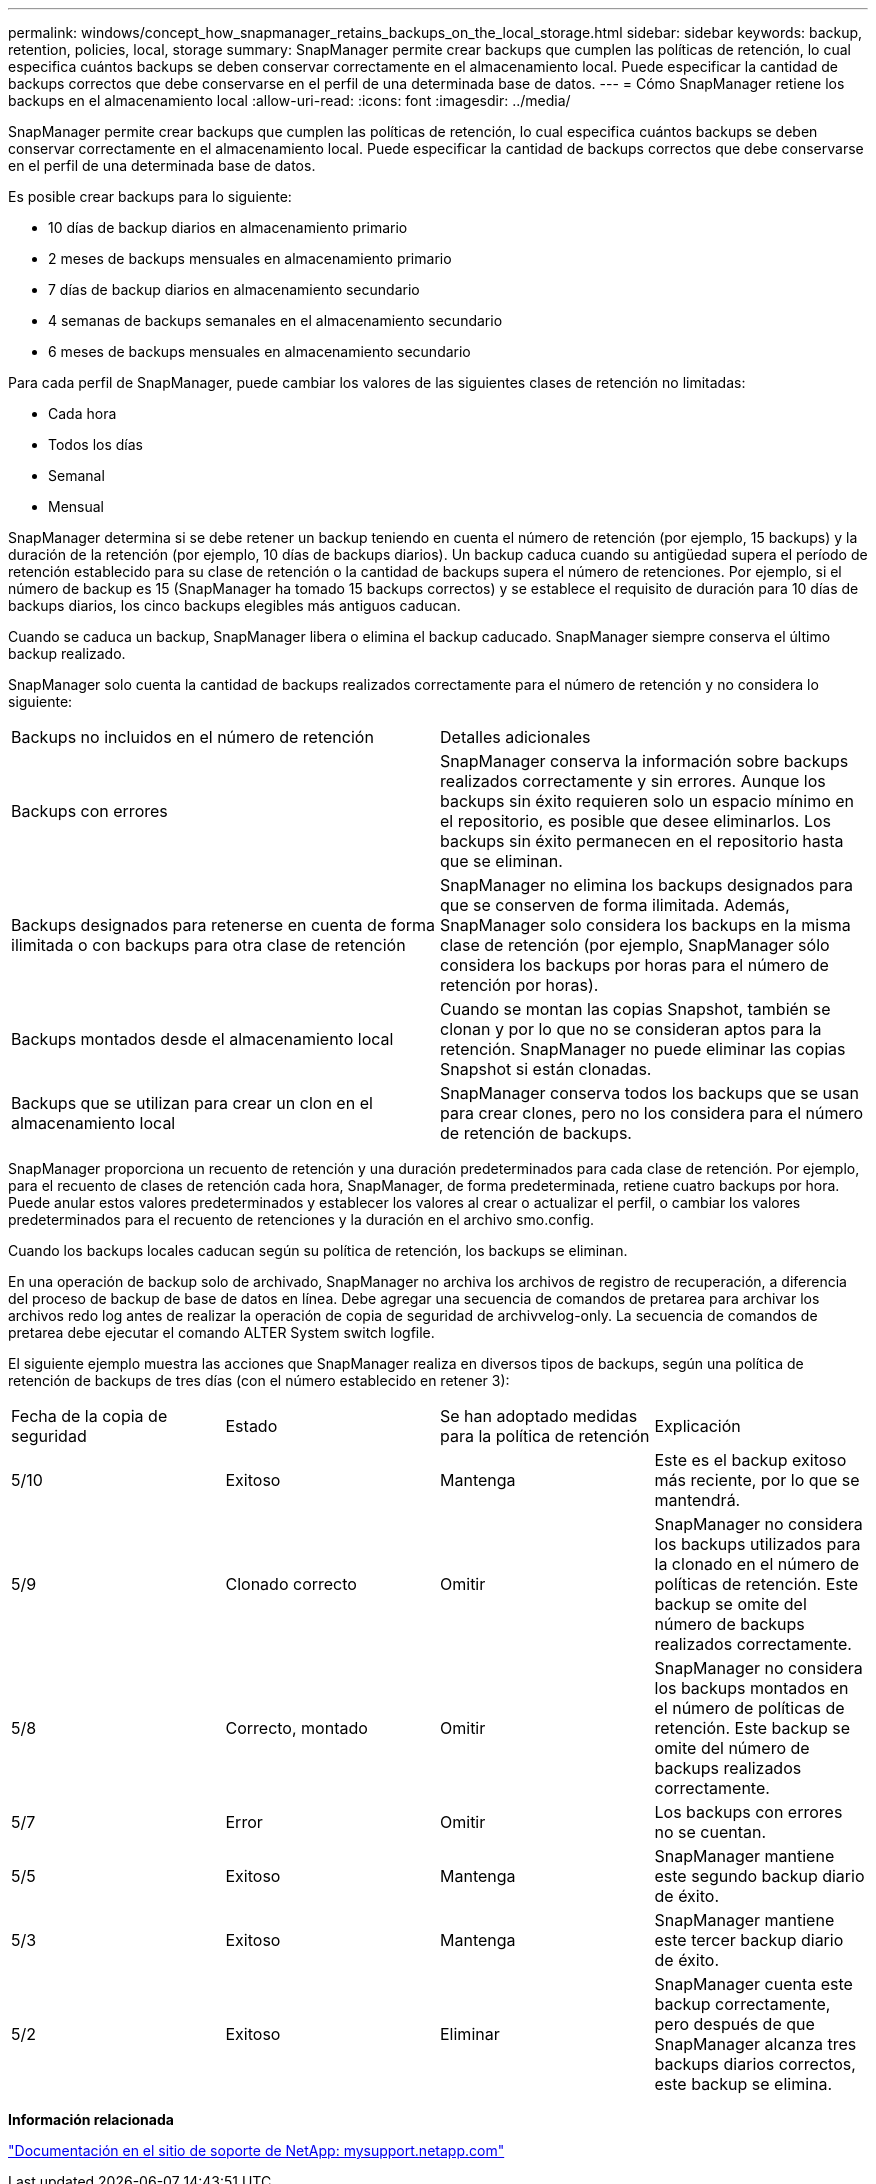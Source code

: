 ---
permalink: windows/concept_how_snapmanager_retains_backups_on_the_local_storage.html 
sidebar: sidebar 
keywords: backup, retention, policies, local, storage 
summary: SnapManager permite crear backups que cumplen las políticas de retención, lo cual especifica cuántos backups se deben conservar correctamente en el almacenamiento local. Puede especificar la cantidad de backups correctos que debe conservarse en el perfil de una determinada base de datos. 
---
= Cómo SnapManager retiene los backups en el almacenamiento local
:allow-uri-read: 
:icons: font
:imagesdir: ../media/


[role="lead"]
SnapManager permite crear backups que cumplen las políticas de retención, lo cual especifica cuántos backups se deben conservar correctamente en el almacenamiento local. Puede especificar la cantidad de backups correctos que debe conservarse en el perfil de una determinada base de datos.

Es posible crear backups para lo siguiente:

* 10 días de backup diarios en almacenamiento primario
* 2 meses de backups mensuales en almacenamiento primario
* 7 días de backup diarios en almacenamiento secundario
* 4 semanas de backups semanales en el almacenamiento secundario
* 6 meses de backups mensuales en almacenamiento secundario


Para cada perfil de SnapManager, puede cambiar los valores de las siguientes clases de retención no limitadas:

* Cada hora
* Todos los días
* Semanal
* Mensual


SnapManager determina si se debe retener un backup teniendo en cuenta el número de retención (por ejemplo, 15 backups) y la duración de la retención (por ejemplo, 10 días de backups diarios). Un backup caduca cuando su antigüedad supera el período de retención establecido para su clase de retención o la cantidad de backups supera el número de retenciones. Por ejemplo, si el número de backup es 15 (SnapManager ha tomado 15 backups correctos) y se establece el requisito de duración para 10 días de backups diarios, los cinco backups elegibles más antiguos caducan.

Cuando se caduca un backup, SnapManager libera o elimina el backup caducado. SnapManager siempre conserva el último backup realizado.

SnapManager solo cuenta la cantidad de backups realizados correctamente para el número de retención y no considera lo siguiente:

|===


| Backups no incluidos en el número de retención | Detalles adicionales 


 a| 
Backups con errores
 a| 
SnapManager conserva la información sobre backups realizados correctamente y sin errores. Aunque los backups sin éxito requieren solo un espacio mínimo en el repositorio, es posible que desee eliminarlos. Los backups sin éxito permanecen en el repositorio hasta que se eliminan.



 a| 
Backups designados para retenerse en cuenta de forma ilimitada o con backups para otra clase de retención
 a| 
SnapManager no elimina los backups designados para que se conserven de forma ilimitada. Además, SnapManager solo considera los backups en la misma clase de retención (por ejemplo, SnapManager sólo considera los backups por horas para el número de retención por horas).



 a| 
Backups montados desde el almacenamiento local
 a| 
Cuando se montan las copias Snapshot, también se clonan y por lo que no se consideran aptos para la retención. SnapManager no puede eliminar las copias Snapshot si están clonadas.



 a| 
Backups que se utilizan para crear un clon en el almacenamiento local
 a| 
SnapManager conserva todos los backups que se usan para crear clones, pero no los considera para el número de retención de backups.

|===
SnapManager proporciona un recuento de retención y una duración predeterminados para cada clase de retención. Por ejemplo, para el recuento de clases de retención cada hora, SnapManager, de forma predeterminada, retiene cuatro backups por hora. Puede anular estos valores predeterminados y establecer los valores al crear o actualizar el perfil, o cambiar los valores predeterminados para el recuento de retenciones y la duración en el archivo smo.config.

Cuando los backups locales caducan según su política de retención, los backups se eliminan.

En una operación de backup solo de archivado, SnapManager no archiva los archivos de registro de recuperación, a diferencia del proceso de backup de base de datos en línea. Debe agregar una secuencia de comandos de pretarea para archivar los archivos redo log antes de realizar la operación de copia de seguridad de archivvelog-only. La secuencia de comandos de pretarea debe ejecutar el comando ALTER System switch logfile.

El siguiente ejemplo muestra las acciones que SnapManager realiza en diversos tipos de backups, según una política de retención de backups de tres días (con el número establecido en retener 3):

|===


| Fecha de la copia de seguridad | Estado | Se han adoptado medidas para la política de retención | Explicación 


 a| 
5/10
 a| 
Exitoso
 a| 
Mantenga
 a| 
Este es el backup exitoso más reciente, por lo que se mantendrá.



 a| 
5/9
 a| 
Clonado correcto
 a| 
Omitir
 a| 
SnapManager no considera los backups utilizados para la clonado en el número de políticas de retención. Este backup se omite del número de backups realizados correctamente.



 a| 
5/8
 a| 
Correcto, montado
 a| 
Omitir
 a| 
SnapManager no considera los backups montados en el número de políticas de retención. Este backup se omite del número de backups realizados correctamente.



 a| 
5/7
 a| 
Error
 a| 
Omitir
 a| 
Los backups con errores no se cuentan.



 a| 
5/5
 a| 
Exitoso
 a| 
Mantenga
 a| 
SnapManager mantiene este segundo backup diario de éxito.



 a| 
5/3
 a| 
Exitoso
 a| 
Mantenga
 a| 
SnapManager mantiene este tercer backup diario de éxito.



 a| 
5/2
 a| 
Exitoso
 a| 
Eliminar
 a| 
SnapManager cuenta este backup correctamente, pero después de que SnapManager alcanza tres backups diarios correctos, este backup se elimina.

|===
*Información relacionada*

http://mysupport.netapp.com/["Documentación en el sitio de soporte de NetApp: mysupport.netapp.com"]
